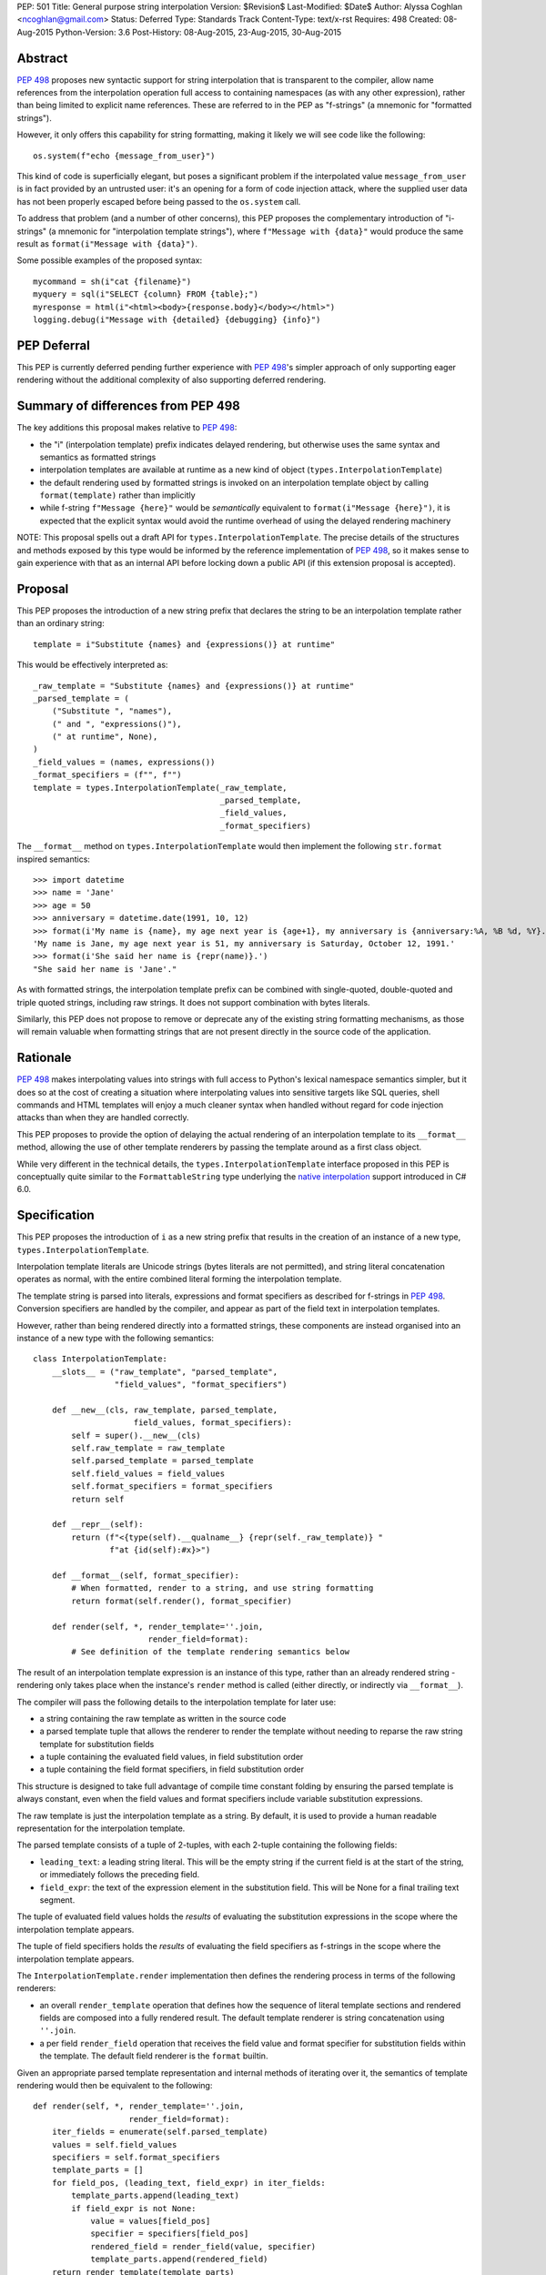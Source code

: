 PEP: 501
Title: General purpose string interpolation
Version: $Revision$
Last-Modified: $Date$
Author: Alyssa Coghlan <ncoghlan@gmail.com>
Status: Deferred
Type: Standards Track
Content-Type: text/x-rst
Requires: 498
Created: 08-Aug-2015
Python-Version: 3.6
Post-History: 08-Aug-2015, 23-Aug-2015, 30-Aug-2015

Abstract
========

:pep:`498` proposes new syntactic support for string interpolation that is
transparent to the compiler, allow name references from the interpolation
operation full access to containing namespaces (as with any other expression),
rather than being limited to explicit name references. These are referred
to in the PEP as "f-strings" (a mnemonic for "formatted strings").

However, it only offers this capability for string formatting, making it likely
we will see code like the following::

    os.system(f"echo {message_from_user}")

This kind of code is superficially elegant, but poses a significant problem
if the interpolated value ``message_from_user`` is in fact provided by an
untrusted user: it's an opening for a form of code injection attack, where
the supplied user data has not been properly escaped before being passed to
the ``os.system`` call.

To address that problem (and a number of other concerns), this PEP proposes
the complementary introduction of "i-strings" (a mnemonic for "interpolation
template strings"), where ``f"Message with {data}"`` would produce the same
result as ``format(i"Message with {data}")``.

Some possible examples of the proposed syntax::

    mycommand = sh(i"cat {filename}")
    myquery = sql(i"SELECT {column} FROM {table};")
    myresponse = html(i"<html><body>{response.body}</body></html>")
    logging.debug(i"Message with {detailed} {debugging} {info}")


PEP Deferral
============

This PEP is currently deferred pending further experience with :pep:`498`'s
simpler approach of only supporting eager rendering without the additional
complexity of also supporting deferred rendering.


Summary of differences from PEP 498
===================================

The key additions this proposal makes relative to :pep:`498`:

* the "i" (interpolation template) prefix indicates delayed rendering, but
  otherwise uses the same syntax and semantics as formatted strings
* interpolation templates are available at runtime as a new kind of object
  (``types.InterpolationTemplate``)
* the default rendering used by formatted strings is invoked on an
  interpolation template object by calling ``format(template)`` rather than
  implicitly
* while  f-string ``f"Message {here}"`` would be *semantically* equivalent to
  ``format(i"Message {here}")``, it is expected that the explicit syntax would
  avoid the runtime overhead of using the delayed rendering machinery

NOTE: This proposal spells out a draft API for ``types.InterpolationTemplate``.
The precise details of the structures and methods exposed by this type would
be informed by the reference implementation of :pep:`498`, so it makes sense to
gain experience with that as an internal API before locking down a public API
(if this extension proposal is accepted).

Proposal
========

This PEP proposes the introduction of a new string prefix that declares the
string to be an interpolation template rather than an ordinary string::

    template = i"Substitute {names} and {expressions()} at runtime"

This would be effectively interpreted as::

    _raw_template = "Substitute {names} and {expressions()} at runtime"
    _parsed_template = (
        ("Substitute ", "names"),
        (" and ", "expressions()"),
        (" at runtime", None),
    )
    _field_values = (names, expressions())
    _format_specifiers = (f"", f"")
    template = types.InterpolationTemplate(_raw_template,
                                           _parsed_template,
                                           _field_values,
                                           _format_specifiers)

The ``__format__`` method on ``types.InterpolationTemplate`` would then
implement the following ``str.format`` inspired semantics::

  >>> import datetime
  >>> name = 'Jane'
  >>> age = 50
  >>> anniversary = datetime.date(1991, 10, 12)
  >>> format(i'My name is {name}, my age next year is {age+1}, my anniversary is {anniversary:%A, %B %d, %Y}.')
  'My name is Jane, my age next year is 51, my anniversary is Saturday, October 12, 1991.'
  >>> format(i'She said her name is {repr(name)}.')
  "She said her name is 'Jane'."

As with formatted strings, the interpolation template prefix can be combined with single-quoted, double-quoted and triple quoted strings, including raw strings.
It does not support combination with bytes literals.

Similarly, this PEP does not propose to remove or deprecate any of the existing
string formatting mechanisms, as those will remain valuable when formatting
strings that are not present directly in the source code of the application.


Rationale
=========

:pep:`498` makes interpolating values into strings with full access to Python's
lexical namespace semantics simpler, but it does so at the cost of creating a
situation where interpolating values into sensitive targets like SQL queries,
shell commands and HTML templates will enjoy a much cleaner syntax when handled
without regard for code injection attacks than when they are handled correctly.

This PEP proposes to provide the option of delaying the actual rendering
of an interpolation template to its ``__format__`` method, allowing the use of
other template renderers by passing the template around as a first class object.

While very different in the technical details, the
``types.InterpolationTemplate`` interface proposed in this PEP is
conceptually quite similar to the ``FormattableString`` type underlying the
`native interpolation <https://msdn.microsoft.com/en-us/library/dn961160.aspx>`__ support introduced in C# 6.0.


Specification
=============

This PEP proposes the introduction of ``i`` as a new string prefix that
results in the creation of an instance of a new type,
``types.InterpolationTemplate``.

Interpolation template literals are Unicode strings (bytes literals are not
permitted), and string literal concatenation operates as normal, with the
entire combined literal forming the interpolation template.

The template string is parsed into literals, expressions and format specifiers
as described for f-strings in :pep:`498`. Conversion specifiers are handled
by the compiler, and appear as part of the field text in interpolation
templates.

However, rather than being rendered directly into a formatted strings, these
components are instead organised into an instance of a new type with the
following semantics::

    class InterpolationTemplate:
        __slots__ = ("raw_template", "parsed_template",
                     "field_values", "format_specifiers")

        def __new__(cls, raw_template, parsed_template,
                         field_values, format_specifiers):
            self = super().__new__(cls)
            self.raw_template = raw_template
            self.parsed_template = parsed_template
            self.field_values = field_values
            self.format_specifiers = format_specifiers
            return self

        def __repr__(self):
            return (f"<{type(self).__qualname__} {repr(self._raw_template)} "
                    f"at {id(self):#x}>")

        def __format__(self, format_specifier):
            # When formatted, render to a string, and use string formatting
            return format(self.render(), format_specifier)

        def render(self, *, render_template=''.join,
                            render_field=format):
            # See definition of the template rendering semantics below

The result of an interpolation template expression is an instance of this
type, rather than an already rendered string - rendering only takes
place when the instance's ``render`` method is called (either directly, or
indirectly via ``__format__``).

The compiler will pass the following details to the interpolation template for
later use:

* a string containing the raw template as written in the source code
* a parsed template tuple that allows the renderer to render the
  template without needing to reparse the raw string template for substitution
  fields
* a tuple containing the evaluated field values, in field substitution order
* a tuple containing the field format specifiers, in field substitution order

This structure is designed to take full advantage of compile time constant
folding by ensuring the parsed template is always constant, even when the
field values and format specifiers include variable substitution expressions.

The raw template is just the interpolation template as a string. By default,
it is used to provide a human readable representation for the interpolation
template.

The parsed template consists of a tuple of 2-tuples, with each 2-tuple
containing the following fields:

* ``leading_text``:  a leading string literal. This will be the empty string if
  the current field is at the start of the string, or immediately follows the
  preceding field.
* ``field_expr``: the text of the expression element in the substitution field.
  This will be None for a final trailing text segment.

The tuple of evaluated field values holds the *results* of evaluating the
substitution expressions in the scope where the interpolation template appears.

The tuple of field specifiers holds the *results* of evaluating the field
specifiers as f-strings in the scope where the interpolation template appears.

The ``InterpolationTemplate.render`` implementation then defines the rendering
process in terms of the following renderers:

* an overall ``render_template`` operation that defines how the sequence of
  literal template sections and rendered fields are composed into a fully
  rendered result. The default template renderer is string concatenation
  using ``''.join``.
* a per field ``render_field`` operation that receives the field value and
  format specifier for substitution fields within the template. The default
  field renderer is the ``format`` builtin.

Given an appropriate parsed template representation and internal methods of
iterating over it, the semantics of template rendering would then be equivalent
to the following::

    def render(self, *, render_template=''.join,
                        render_field=format):
        iter_fields = enumerate(self.parsed_template)
        values = self.field_values
        specifiers = self.format_specifiers
        template_parts = []
        for field_pos, (leading_text, field_expr) in iter_fields:
            template_parts.append(leading_text)
            if field_expr is not None:
                value = values[field_pos]
                specifier = specifiers[field_pos]
                rendered_field = render_field(value, specifier)
                template_parts.append(rendered_field)
        return render_template(template_parts)

Conversion specifiers
---------------------

NOTE:

   Appropriate handling of conversion specifiers is currently an open question.
   Exposing them more directly to custom renderers would increase the
   complexity of the ``InterpolationTemplate`` definition without providing an
   increase in expressiveness (since they're redundant with calling the builtins
   directly). At the same time, they *are* made available as arbitrary strings
   when writing custom ``string.Formatter`` implementations, so it may be
   desirable to offer similar levels of flexibility of interpretation in
   interpolation templates.

The ``!a``, ``!r`` and ``!s`` conversion specifiers supported by ``str.format``
and hence :pep:`498` are handled in interpolation templates as follows:

* they're included unmodified in the raw template to ensure no information is
  lost
* they're *replaced* in the parsed template with the corresponding builtin
  calls, in order to ensure that ``field_expr`` always contains a valid
  Python expression
* the corresponding field value placed in the field values tuple is
  converted appropriately *before* being passed to the interpolation
  template

This means that, for most purposes, the difference between the use of
conversion specifiers and calling the corresponding builtins in the
original interpolation template will be transparent to custom renderers. The
difference will only be apparent if reparsing the raw template, or attempting
to reconstruct the original template from the parsed template.

Writing custom renderers
------------------------

Writing a custom renderer doesn't requiring any special syntax. Instead,
custom renderers are ordinary callables that process an interpolation
template directly either by calling the ``render()`` method with alternate ``render_template`` or ``render_field`` implementations, or by accessing the
template's data attributes directly.

For example, the following function would render a template using objects'
``repr`` implementations rather than their native formatting support::

    def reprformat(template):
        def render_field(value, specifier):
            return format(repr(value), specifier)
        return template.render(render_field=render_field)

When writing custom renderers, note that the return type of the overall
rendering operation is determined by the return type of the passed in ``render_template`` callable. While this is expected to be a string in most
cases, producing non-string objects *is* permitted. For example, a custom
template renderer could involve an ``sqlalchemy.sql.text`` call that produces
an `SQL Alchemy query object <http://docs.sqlalchemy.org/en/rel_1_0/core/tutorial.html#using-textual-sql>`__.

Non-strings may also be returned from ``render_field``, as long as it is paired
with a ``render_template`` implementation that expects that behaviour.

Expression evaluation
---------------------

As with f-strings, the subexpressions that are extracted from the interpolation
template are evaluated in the context where the interpolation template
appears. This means the expression has full access to local, nonlocal and global variables. Any valid Python expression can be used inside ``{}``, including
function and method calls.

Because the substitution expressions are evaluated where the string appears in
the source code, there are no additional security concerns related to the
contents of the expression itself, as you could have also just written the
same expression and used runtime field parsing::

  >>> bar=10
  >>> def foo(data):
  ...   return data + 20
  ...
  >>> str(i'input={bar}, output={foo(bar)}')
  'input=10, output=30'

Is essentially equivalent to::

  >>> 'input={}, output={}'.format(bar, foo(bar))
  'input=10, output=30'

Handling code injection attacks
-------------------------------

The :pep:`498` formatted string syntax makes it potentially attractive to write
code like the following::

    runquery(f"SELECT {column} FROM {table};")
    runcommand(f"cat {filename}")
    return_response(f"<html><body>{response.body}</body></html>")

These all represent potential vectors for code injection attacks, if any of the
variables being interpolated happen to come from an untrusted source. The
specific proposal in this PEP is designed to make it straightforward to write
use case specific renderers that take care of quoting interpolated values
appropriately for the relevant security context::

    runquery(sql(i"SELECT {column} FROM {table};"))
    runcommand(sh(i"cat {filename}"))
    return_response(html(i"<html><body>{response.body}</body></html>"))

This PEP does not cover adding such renderers to the standard library
immediately, but rather proposes to ensure that they can be readily provided by
third party libraries, and potentially incorporated into the standard library
at a later date.

For example, a renderer that aimed to offer a POSIX shell style experience for
accessing external programs, without the significant risks posed by running
``os.system`` or enabling the system shell when using the ``subprocess`` module
APIs, might provide an interface for running external programs similar to that
offered by the
`Julia programming language <http://julia.readthedocs.org/en/latest/manual/running-external-programs/>`__,
only with the backtick based ``\`cat $filename\``` syntax replaced by
``i"cat {filename}"`` style interpolation templates.

Format specifiers
-----------------

Aside from separating them out from the substitution expression during parsing,
format specifiers are otherwise treated as opaque strings by the interpolation
template parser - assigning semantics to those (or, alternatively,
prohibiting their use) is handled at runtime by the field renderer.

Error handling
--------------

Either compile time or run time errors can occur when processing interpolation
expressions. Compile time errors are limited to those errors that can be
detected when parsing a template string into its component tuples. These
errors all raise SyntaxError.

Unmatched braces::

  >>> i'x={x'
    File "<stdin>", line 1
  SyntaxError: missing '}' in interpolation expression

Invalid expressions::

  >>> i'x={!x}'
    File "<fstring>", line 1
      !x
      ^
  SyntaxError: invalid syntax

Run time errors occur when evaluating the expressions inside a
template string before creating the interpolation template object. See :pep:`498`
for some examples.

Different renderers may also impose additional runtime
constraints on acceptable interpolated expressions and other formatting
details, which will be reported as runtime exceptions.


Possible integration with the logging module
============================================

One of the challenges with the logging module has been that we have previously
been unable to devise a reasonable migration strategy away from the use of
printf-style formatting. The runtime parsing and interpolation overhead for
logging messages also poses a problem for extensive logging of runtime events
for monitoring purposes.

While beyond the scope of this initial PEP, interpolation template support
could potentially be added to the logging module's event reporting APIs,
permitting relevant details to be captured using forms like::

    logging.debug(i"Event: {event}; Details: {data}")
    logging.critical(i"Error: {error}; Details: {data}")

Rather than the current mod-formatting style::

    logging.debug("Event: %s; Details: %s", event, data)
    logging.critical("Error: %s; Details: %s", event, data)

As the interpolation template is passed in as an ordinary argument, other
keyword arguments would also remain available::

    logging.critical(i"Error: {error}; Details: {data}", exc_info=True)

As part of any such integration, a recommended approach would need to be
defined for "lazy evaluation" of interpolated fields, as the ``logging``
module's existing delayed interpolation support provides access to
`various attributes <https://docs.python.org/3/library/logging.html#logrecord-attributes>`__ of the event ``LogRecord`` instance.

For example, since interpolation expressions are arbitrary Python expressions,
string literals could be used to indicate cases where evaluation itself is
being deferred, not just rendering::

    logging.debug(i"Logger: {'record.name'}; Event: {event}; Details: {data}")

This could be further extended with idioms like using inline tuples to indicate
deferred function calls to be made only if the log message is actually
going to be rendered at current logging levels::

    logging.debug(i"Event: {event}; Details: {expensive_call, raw_data}")

This kind of approach would be possible as having access to the actual *text*
of the field expression would allow the logging renderer to distinguish
between inline tuples that appear in the field expression itself, and tuples
that happen to be passed in as data values in a normal field.


Discussion
==========

Refer to :pep:`498` for additional discussion, as several of the points there
also apply to this PEP.

Deferring support for binary interpolation
------------------------------------------

Supporting binary interpolation with this syntax would be relatively
straightforward (the elements in the parsed fields tuple would just be
byte strings rather than text strings, and the default renderer would be
markedly less useful), but poses a significant likelihood of producing
confusing type errors when a text renderer was presented with
binary input.

Since the proposed syntax is useful without binary interpolation support, and
such support can be readily added later, further consideration of binary
interpolation is considered out of scope for the current PEP.

Interoperability with str-only interfaces
-----------------------------------------

For interoperability with interfaces that only accept strings, interpolation
templates can still be prerendered with ``format``, rather than delegating the
rendering to the called function.

This reflects the key difference from :pep:`498`, which *always* eagerly applies
the default rendering, without any way to delegate the choice of renderer to
another section of the code.

Preserving the raw template string
----------------------------------

Earlier versions of this PEP failed to make the raw template string available
on the interpolation template. Retaining it makes it possible to provide a more
attractive template representation, as well as providing the ability to
precisely reconstruct the original string, including both the expression text
and the details of any eagerly rendered substitution fields in format specifiers.

Creating a rich object rather than a global name lookup
-------------------------------------------------------

Earlier versions of this PEP used an ``__interpolate__`` builtin, rather than
a creating a new kind of object for later consumption by interpolation
functions. Creating a rich descriptive object with a useful default renderer
made it much easier to support customisation of the semantics of interpolation.

Building atop PEP 498, rather than competing with it
----------------------------------------------------
Earlier versions of this PEP attempted to serve as a complete substitute for
:pep:`498`, rather than building a more flexible delayed rendering capability on
top of :pep:`498`'s eager rendering.

Assuming the presence of f-strings as a supporting capability simplified a
number of aspects of the proposal in this PEP (such as how to handle substitution
fields in format specifiers)

Deferring consideration of possible use in i18n use cases
---------------------------------------------------------

The initial motivating use case for this PEP was providing a cleaner syntax
for i18n translation, as that requires access to the original unmodified
template. As such, it focused on compatibility with the substitution syntax used
in Python's ``string.Template`` formatting and Mozilla's l20n project.

However, subsequent discussion revealed there are significant additional
considerations to be taken into account in the i18n use case, which don't
impact the simpler cases of handling interpolation into security sensitive
contexts (like HTML, system shells, and database queries), or producing
application debugging messages in the preferred language of the development
team (rather than the native language of end users).

Due to the original design of the ``str.format`` substitution syntax in :pep:`3101`
being inspired by C#'s string formatting syntax, the specific field
substitution syntax used in :pep:`498` is consistent not only with Python's own ``str.format`` syntax, but also with string formatting in C#, including the
native "$-string" interpolation syntax introduced in C# 6.0 (released in July
2015).  The related ``IFormattable`` interface in C# forms the basis of a
`number of elements <https://msdn.microsoft.com/en-us/library/system.iformattable.aspx>`__ of C#'s internationalization and localization
support.

This means that while this particular substitution syntax may not
currently be widely used for translation of *Python* applications (losing out
to traditional %-formatting and the designed-specifically-for-i18n
``string.Template`` formatting), it *is* a popular translation format in the
wider software development ecosystem (since it is already the preferred
format for translating C# applications).

Acknowledgements
================

* Eric V. Smith for creating :pep:`498` and demonstrating the feasibility of
  arbitrary expression substitution in string interpolation
* Barry Warsaw, Armin Ronacher, and Mike Miller for their contributions to
  exploring the feasibility of using this model of delayed rendering in i18n
  use cases (even though the ultimate conclusion was that it was a poor fit,
  at least for current approaches to i18n in Python)

References
==========

* `%-formatting
  <https://docs.python.org/3/library/stdtypes.html#printf-style-string-formatting>`_

* `str.format
  <https://docs.python.org/3/library/string.html#formatstrings>`_

* `string.Template documentation
  <https://docs.python.org/3/library/string.html#template-strings>`_

* :pep:`215`: String Interpolation

* :pep:`292`: Simpler String Substitutions

* :pep:`3101`: Advanced String Formatting

* :pep:`498`: Literal string formatting

* `FormattableString and C# native string interpolation
  <https://docs.microsoft.com/en-us/dotnet/csharp/language-reference/tokens/interpolated>`_

* `IFormattable interface in C# (see remarks for globalization notes)
  <https://docs.microsoft.com/en-us/dotnet/api/system.iformattable>`_

* `Running external commands in Julia
  <https://docs.julialang.org/en/v1/manual/running-external-programs/>`_

Copyright
=========

This document has been placed in the public domain.
